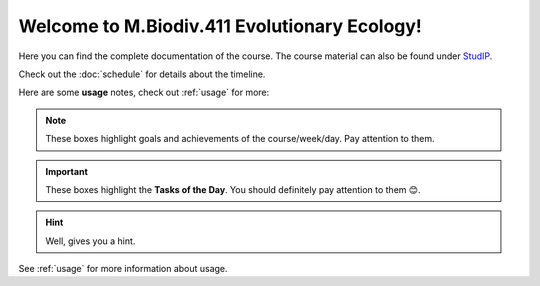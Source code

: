 Welcome to M.Biodiv.411 Evolutionary Ecology!
=============================================

Here you can find the complete documentation of the course. The course material can also be found under `StudIP`_.

.. _StudIP: https://studip.uni-goettingen.de/dispatch.php/course/overview?cid=d7b80997f5efda59609a4cf69a04dbf7

Check out the :doc:`schedule` for details about the timeline. 

Here are some **usage** notes, check out :ref:`usage` for more:

.. note::
   These boxes highlight goals and achievements of the course/week/day. Pay attention to them.

.. important::
   These boxes highlight the **Tasks of the Day**. You should definitely pay attention to them 😊.

.. hint::
   Well, gives you a hint.

See :ref:`usage` for more information about usage.
